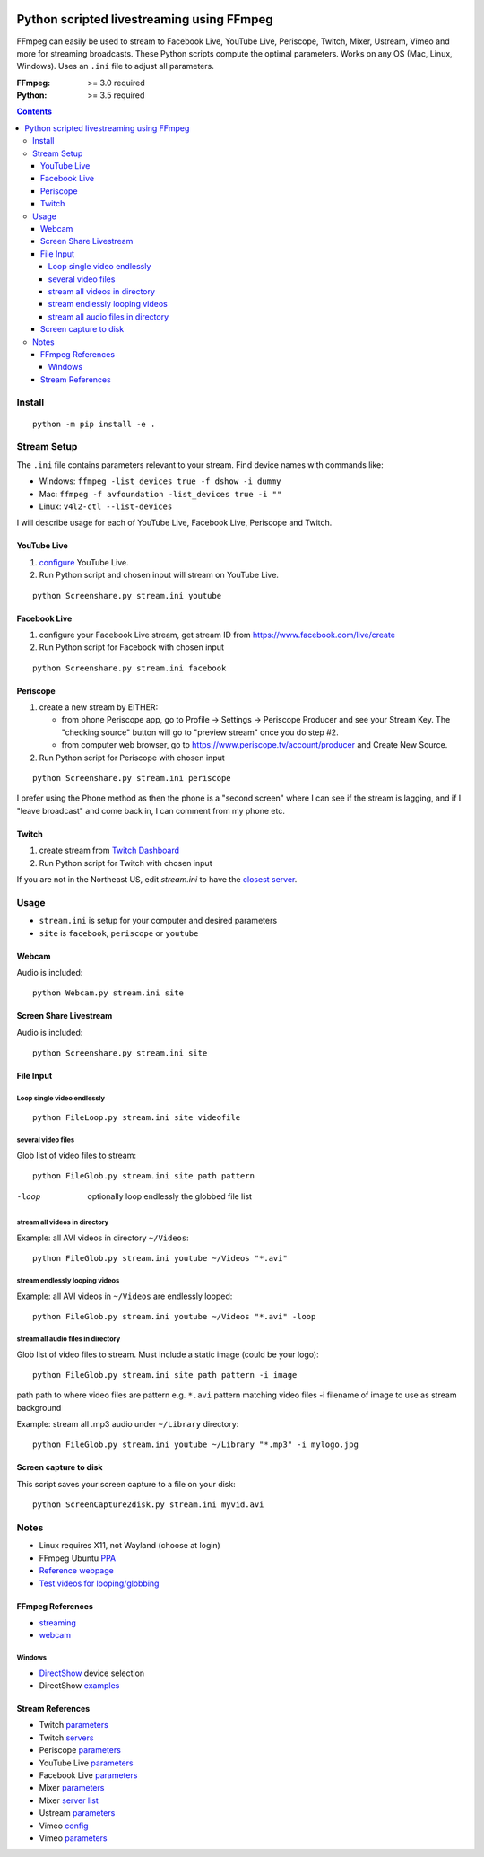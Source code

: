 .. image:: https://travis-ci.org/scivision/PyLivestream.svg?branch=master
    :target: https://travis-ci.org/scivision/PyLivestream

.. image:: https://coveralls.io/repos/github/scivision/PyLivestream/badge.svg?branch=master
    :target: https://coveralls.io/github/scivision/PyLivestream?branch=master

.. image:: https://img.shields.io/pypi/pyversions/PyLivestream.svg
  :target: https://pypi.python.org/pypi/PyLivestream
  :alt: Python versions (PyPI)

.. image::  https://img.shields.io/pypi/format/PyLivestream.svg
  :target: https://pypi.python.org/pypi/PyLivestream
  :alt: Distribution format (PyPI)

.. image:: https://api.codeclimate.com/v1/badges/b6557d474ec050e74629/maintainability
   :target: https://codeclimate.com/github/scivision/ffmpeg-youtube-live/maintainability
   :alt: Maintainability

==========================================
Python scripted livestreaming using FFmpeg
==========================================

FFmpeg can easily be used to stream to Facebook Live, YouTube Live, Periscope, Twitch, Mixer, Ustream, Vimeo and more for streaming broadcasts.
These Python scripts compute the optimal parameters.
Works on any OS (Mac, Linux, Windows).
Uses an ``.ini`` file to adjust all parameters.

:FFmpeg: >= 3.0 required
:Python: >= 3.5 required


.. contents::

Install
=======
::

    python -m pip install -e .


Stream Setup
============

The ``.ini`` file contains parameters relevant to your stream.
Find device names with commands like:

* Windows: ``ffmpeg -list_devices true -f dshow -i dummy``
* Mac: ``ffmpeg -f avfoundation -list_devices true -i ""``
* Linux: ``v4l2-ctl --list-devices``

I will describe usage for each of YouTube Live, Facebook Live, Periscope and Twitch.

YouTube Live
------------

1. `configure  <https://www.youtube.com/live_dashboard>`_ YouTube Live.
2. Run Python script and chosen input will stream on YouTube Live.

::

    python Screenshare.py stream.ini youtube


Facebook Live
-------------

1. configure your Facebook Live stream, get stream ID from `https://www.facebook.com/live/create <https://www.facebook.com/live/create>`_
2. Run Python script for Facebook with chosen input

::

    python Screenshare.py stream.ini facebook


Periscope
---------

1. create a new stream by EITHER:

   * from phone Periscope app, go to Profile -> Settings -> Periscope Producer and see your Stream Key. The "checking source" button will go to "preview stream" once you do step #2.
   * from computer web browser, go to `https://www.periscope.tv/account/producer <https://www.periscope.tv/account/producer>`_ and Create New Source.
2. Run Python script for Periscope with chosen input

::

    python Screenshare.py stream.ini periscope

I prefer using the Phone method as then the phone is a "second screen" where I can see if the stream is lagging, and if I "leave broadcast" and come back in, I can comment from my phone etc.


Twitch
------

1. create stream from `Twitch Dashboard <http://www.twitch.tv/broadcast/dashboard>`_
2. Run Python script for Twitch with chosen input

If you are not in the Northeast US, edit `stream.ini` to have the `closest server <http://bashtech.net/twitch/ingest.php>`_.


Usage
=========

* ``stream.ini`` is setup for your computer and desired parameters
* ``site`` is ``facebook``, ``periscope`` or ``youtube``



Webcam
------
Audio is included::

    python Webcam.py stream.ini site


Screen Share Livestream
-----------------------
Audio is included::

    python Screenshare.py stream.ini site


File Input
----------


Loop single video endlessly
~~~~~~~~~~~~~~~~~~~~~~~~~~~~
::

    python FileLoop.py stream.ini site videofile


several video files
~~~~~~~~~~~~~~~~~~~
Glob list of video files to stream::

    python FileGlob.py stream.ini site path pattern

-loop       optionally loop endlessly the globbed file list


stream all videos in directory
~~~~~~~~~~~~~~~~~~~~~~~~~~~~~~
Example: all AVI videos in directory ``~/Videos``::

    python FileGlob.py stream.ini youtube ~/Videos "*.avi"

stream endlessly looping videos
~~~~~~~~~~~~~~~~~~~~~~~~~~~~~~~
Example: all AVI videos in ``~/Videos`` are endlessly looped::

    python FileGlob.py stream.ini youtube ~/Videos "*.avi" -loop


stream all audio files in directory
~~~~~~~~~~~~~~~~~~~~~~~~~~~~~~~~~~~~
Glob list of video files to stream.
Must include a static image (could be your logo)::

    python FileGlob.py stream.ini site path pattern -i image

path      path to where video files are
pattern   e.g. ``*.avi``  pattern matching video files
-i        filename of image to use as stream background

Example: stream all .mp3 audio under ``~/Library`` directory::

    python FileGlob.py stream.ini youtube ~/Library "*.mp3" -i mylogo.jpg


Screen capture to disk
----------------------
This script saves your screen capture to a file on your disk::

    python ScreenCapture2disk.py stream.ini myvid.avi




Notes
=====

* Linux requires X11, not Wayland (choose at login)
* FFmpeg Ubuntu `PPA <https://launchpad.net/~mc3man/+archive/ubuntu/trusty-media>`_
* `Reference webpage <https://www.scivision.co/youtube-live-ffmpeg-livestream/>`_
* `Test videos for looping/globbing <http://www.divx.com/en/devices/profiles/video>`_

FFmpeg References
-----------------

* `streaming <https://trac.ffmpeg.org/wiki/EncodingForStreamingSites>`_
* `webcam <https://trac.ffmpeg.org/wiki/Capture/Webcam>`_

Windows
~~~~~~~
* `DirectShow <https://trac.ffmpeg.org/wiki/DirectShow>`_ device selection
* DirectShow `examples <https://ffmpeg.org/ffmpeg-devices.html#Examples-4>`_

Stream References
-----------------

* Twitch `parameters <https://help.twitch.tv/customer/portal/articles/1253460-broadcast-requirements>`_
* Twitch `servers <http://bashtech.net/twitch/ingest.php>`_
* Periscope `parameters <https://www.pscp.tv/help/external-encoders>`_
* YouTube Live `parameters <https://support.google.com/youtube/answer/2853702>`_
* Facebook Live `parameters <https://www.facebook.com/facebookmedia/get-started/live>`_
* Mixer `parameters <https://watchbeam.zendesk.com/hc/en-us/articles/210090606-Stream-Settings-the-basics>`_
* Mixer `server list <https://watchbeam.zendesk.com/hc/en-us/articles/209659883-How-to-change-your-Ingest-Server>`_
* Ustream `parameters <https://support.ustream.tv/hc/en-us/articles/207852117-Internet-connection-and-recommended-encoding-settings>`_
* Vimeo `config <https://help.vimeo.com/hc/en-us/articles/115012811168>`_
* Vimeo `parameters <https://help.vimeo.com/hc/en-us/articles/115012811208-Encoder-guides>`_